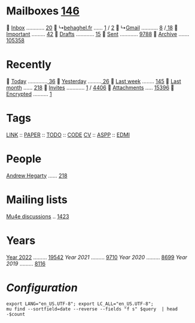 * Mailboxes [[mu:flag:unread|%3d][146]]

  [[mu:m:/behaghel.fr/inbox or m:/gmail/inbox][Inbox]] ............ [[mu:m:/behaghel.fr/inbox or m:/gmail/inbox|%3d][ 20]]
  ↳[[mu:m:/behaghel.fr/inbox][behaghel.fr]] ...... [[mu:m:/behaghel.fr/inbox flag:unread|%2d][ 1]] / [[mu:m:/behaghel.fr/inbox|%2d][ 2]]
  ↳[[mu:m:/gmail/inbox][Gmail]] ........... [[mu:m:/gmail/inbox flag:unread|%3d][  8]] /[[mu:m:/gmail/inbox|%3d][ 18]]
  [[mu:flag:flagged][Important]] ......... [[mu:flag:flagged|%2d][42]]
龎  [[mu:m:/behaghel.fr/drafts or m:/gmail/drafts][Drafts]] ............ [[mu:m:/behaghel.fr/drafts or m:/gmail/drafts|%2d][15]]
  [[mu:m:/behaghel.fr/sent or m:/gmail/sent][Sent]] ............ [[mu:m:/behaghel.fr/sent or m:/gmail/sent|%4d][9788]]
  [[mu:m:/behaghel.fr/archive or m:/gmail/archive][Archive]] ....... [[mu:m:/behaghel.fr/archive or m:/gmail/archive|%6d][105358]]

* Recently

  [[mu:date:today..now][Today]] .............[[mu:date:today..now|%3d][ 36]]
  [[mu:date:2d..today and not date:today..now][Yesterday]] .........[[mu:date:2d..today and not date:today..now|%3d][ 26]]
  [[mu:date:1w..now][Last week]] ........ [[mu:date:7d..now|%3d][145]]
  [[mu:date:4w..now][Last month]] ...... [[mu:date:4w..|%4d][ 218]]
 [[mime:text/calendar][Invites]] ............ [[mu:mime:text/calendar flag:unread|%2d][ 1]] / [[mu:mime:text/calendar|%4d][4406]]
 [[flag:attach][Attachments]] ..... [[mu:flag:attach|%5d][15396]]
 [[flag:encrypted][Encrypted]] .......... [[mu:flag:encrypted|%2d][ 1]]

* Tags

[[mu:tag:LINK][LINK]] :: [[mu:tag:PAPER][PAPER]] :: [[mu:tag:TODO][TODO]] :: [[mu:tag:CODE][CODE]]
[[mu:tag:CV][CV]]   :: [[mu:tag:ASPP][ASPP]]  :: [[mu:tag:EDMI][EDMI]]

* People

[[mu:from:ajh1954@googlemail.com][Andrew Hegarty]] ...... [[mu:from:ajh1954@googlemail.com|%3d][218]]

* Mailing lists

[[mu:list:mu-discuss.googlegroups.com][Mu4e discussions]] .. [[mu:list:mu-discuss.googlegroups.com|%5d][ 1423]]

* Years

[[mu:date:20220101..20221231][Year 2022]] ......... [[mu:date:20220101..20221231|%5d][19542]]
[[m    0e:20210101..20211231][Year 2021]] ......... [[mu:date:20210101..20211231|%5d][ 9710]]
[[m 9376e:20200101..20201231][Year 2020]] ......... [[mu:date:20200101..20201231|%5d][ 8699]]
[[m 8657e:20190101..20191231][Year 2019]] ......... [[mu:date:20190101..20191231|%5d][ 8116]]

*  /Configuration/
:PROPERTIES:
:VISIBILITY: hideall
:END:

#+STARTUP: showall showstars indent

#+NAME: query
#+BEGIN_SRC shell :results list raw :var query="flag:unread count=5
export LANG="en_US.UTF-8"; export LC_ALL="en_US.UTF-8";
mu find --sortfield=date --reverse --fields "f s" $query  | head -$count
#+END_SRC

#+KEYMAP: u | mu4e-headers-search "flag:unread"
#+KEYMAP: i | mu4e-headers-search "m:/behaghel.fr/inbox or m:/gmail/inbox"
#+KEYMAP: d | mu4e-headers-search "m:/behaghel.fr/drafts or m:/gmail/drafts"
#+KEYMAP: s | mu4e-headers-search "m:/behaghel.fr/sent or m:/gmail/sent"
#+KEYMAP: f | mu4e-headers-search "flag:flagged"

#+KEYMAP: t | mu4e-headers-search "date:today..now"
#+KEYMAP: y | mu4e-headers-search "date:2d..today and not date:today..now"
#+KEYMAP: w | mu4e-headers-search "date:7d..now"
#+KEYMAP: m | mu4e-headers-search "date:4w..now"

#+KEYMAP: C | mu4e-compose-new
#+KEYMAP: U | mu4e-dashboard-update
#+KEYMAP: ; | mu4e-context-switch
#+KEYMAP: q | mu4e-dashboard-quit
#+KEYMAP: W | mu4e-headers-toggle-include-related
#+KEYMAP: O | mu4e-headers-change-sorting
#+KEYMAP: x | mu4e-mark-execute-all t
#+KEYMAP: <return> | org-open-at-point
